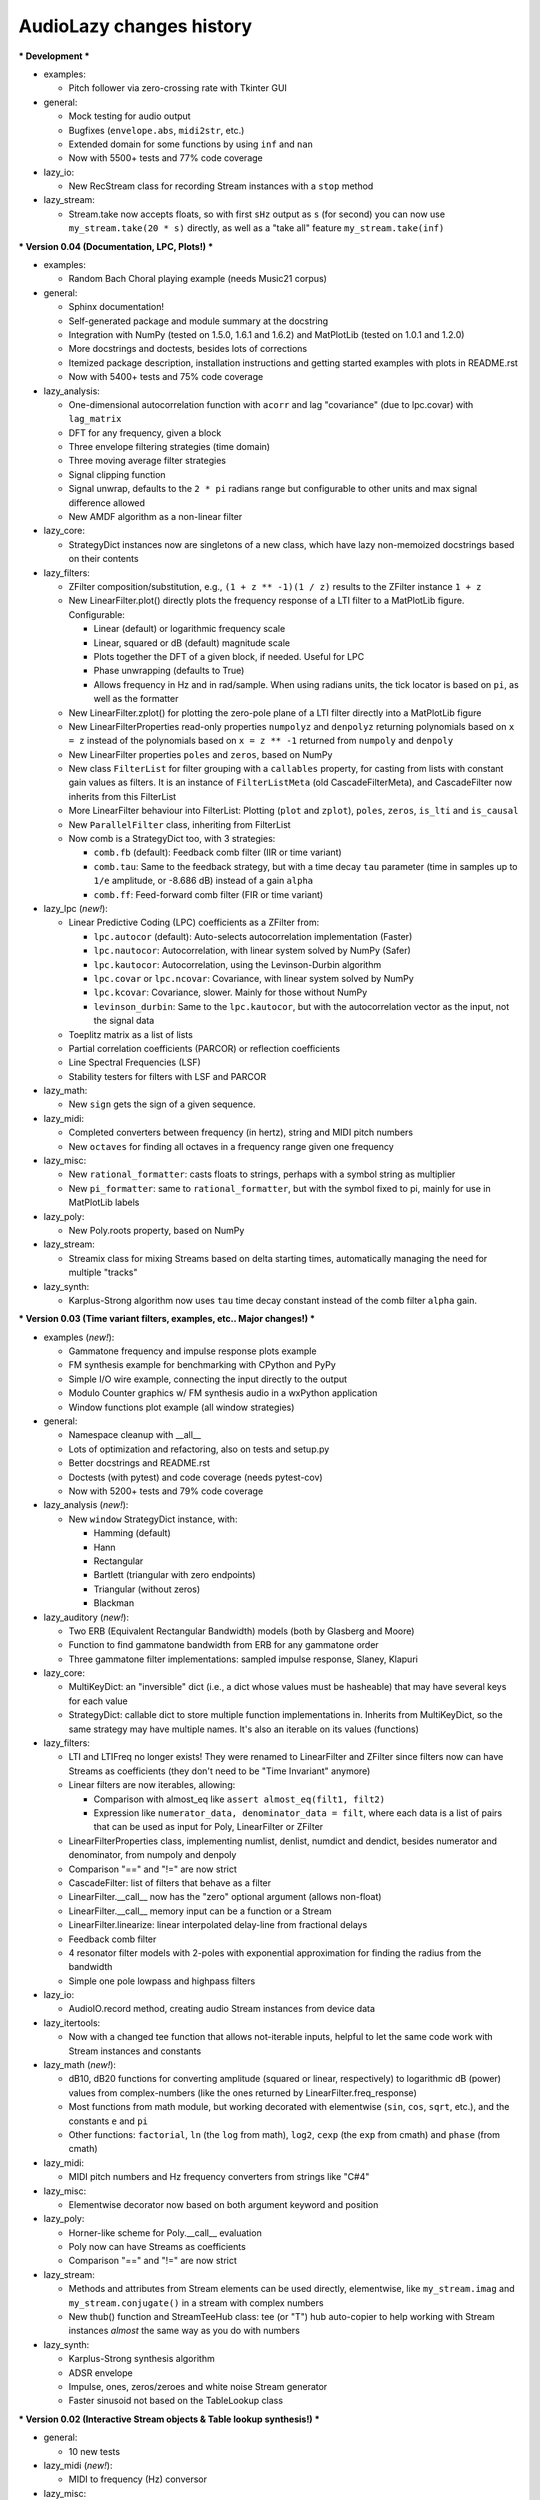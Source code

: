 ..
  This file is part of AudioLazy, the signal processing Python package.
  Copyright (C) 2012-2013 Danilo de Jesus da Silva Bellini

  AudioLazy is free software: you can redistribute it and/or modify
  it under the terms of the GNU General Public License as published by
  the Free Software Foundation, version 3 of the License.

  This program is distributed in the hope that it will be useful,
  but WITHOUT ANY WARRANTY; without even the implied warranty of
  MERCHANTABILITY or FITNESS FOR A PARTICULAR PURPOSE. See the
  GNU General Public License for more details.

  You should have received a copy of the GNU General Public License
  along with this program. If not, see <http://www.gnu.org/licenses/>.

  danilo [dot] bellini [at] gmail [dot] com

AudioLazy changes history
-------------------------

*** Development ***

+ examples:

  - Pitch follower via zero-crossing rate with Tkinter GUI

+ general:

  - Mock testing for audio output
  - Bugfixes (``envelope.abs``, ``midi2str``, etc.)
  - Extended domain for some functions by using ``inf`` and ``nan``
  - Now with 5500+ tests and 77% code coverage

+ lazy_io:

  - New RecStream class for recording Stream instances with a ``stop`` method

+ lazy_stream:

  - Stream.take now accepts floats, so with first ``sHz`` output as
    ``s`` (for second) you can now use ``my_stream.take(20 * s)`` directly,
    as well as a "take all" feature ``my_stream.take(inf)``


*** Version 0.04 (Documentation, LPC, Plots!) ***

+ examples:

  - Random Bach Choral playing example (needs Music21 corpus)

+ general:

  - Sphinx documentation!
  - Self-generated package and module summary at the docstring
  - Integration with NumPy (tested on 1.5.0, 1.6.1 and 1.6.2) and MatPlotLib
    (tested on 1.0.1 and 1.2.0)
  - More docstrings and doctests, besides lots of corrections
  - Itemized package description, installation instructions and getting
    started examples with plots in README.rst
  - Now with 5400+ tests and 75% code coverage

+ lazy_analysis:

  - One-dimensional autocorrelation function with ``acorr`` and lag
    "covariance" (due to lpc.covar) with ``lag_matrix``
  - DFT for any frequency, given a block
  - Three envelope filtering strategies (time domain)
  - Three moving average filter strategies
  - Signal clipping function
  - Signal unwrap, defaults to the ``2 * pi`` radians range but configurable
    to other units and max signal difference allowed
  - New AMDF algorithm as a non-linear filter

+ lazy_core:

  - StrategyDict instances now are singletons of a new class, which have
    lazy non-memoized docstrings based on their contents

+ lazy_filters:

  - ZFilter composition/substitution, e.g., ``(1 + z ** -1)(1 / z)`` results
    to the ZFilter instance ``1 + z``
  - New LinearFilter.plot() directly plots the frequency response of a LTI
    filter to a MatPlotLib figure. Configurable:

    * Linear (default) or logarithmic frequency scale
    * Linear, squared or dB (default) magnitude scale
    * Plots together the DFT of a given block, if needed. Useful for LPC
    * Phase unwrapping (defaults to True)
    * Allows frequency in Hz and in rad/sample. When using radians units,
      the tick locator is based on ``pi``, as well as the formatter

  - New LinearFilter.zplot() for plotting the zero-pole plane of a LTI filter
    directly into a MatPlotLib figure
  - New LinearFilterProperties read-only properties ``numpolyz`` and
    ``denpolyz`` returning polynomials based on ``x = z`` instead of the
    polynomials based on ``x = z ** -1`` returned from ``numpoly`` and
    ``denpoly``
  - New LinearFilter properties ``poles`` and ``zeros``, based on NumPy
  - New class ``FilterList`` for filter grouping with a ``callables``
    property, for casting from lists with constant gain values as filters.
    It is an instance of ``FilterListMeta`` (old CascadeFilterMeta), and
    CascadeFilter now inherits from this FilterList
  - More LinearFilter behaviour into FilterList: Plotting (``plot`` and
    ``zplot``), ``poles``, ``zeros``, ``is_lti`` and ``is_causal``
  - New ``ParallelFilter`` class, inheriting from FilterList
  - Now comb is a StrategyDict too, with 3 strategies:

    * ``comb.fb`` (default): Feedback comb filter (IIR or time variant)
    * ``comb.tau``: Same to the feedback strategy, but with a time decay
      ``tau`` parameter (time in samples up to ``1/e`` amplitude, or
      -8.686 dB) instead of a gain ``alpha``
    * ``comb.ff``: Feed-forward comb filter (FIR or time variant)

+ lazy_lpc (*new!*):

  - Linear Predictive Coding (LPC) coefficients as a ZFilter from:

    * ``lpc.autocor`` (default): Auto-selects autocorrelation implementation
      (Faster)
    * ``lpc.nautocor``: Autocorrelation, with linear system solved by NumPy
      (Safer)
    * ``lpc.kautocor``: Autocorrelation, using the Levinson-Durbin algorithm
    * ``lpc.covar`` or ``lpc.ncovar``: Covariance, with linear system solved
      by NumPy
    * ``lpc.kcovar``: Covariance, slower. Mainly for those without NumPy
    * ``levinson_durbin``: Same to the ``lpc.kautocor``, but with the
      autocorrelation vector as the input, not the signal data

  - Toeplitz matrix as a list of lists
  - Partial correlation coefficients (PARCOR) or reflection coefficients
  - Line Spectral Frequencies (LSF)
  - Stability testers for filters with LSF and PARCOR

+ lazy_math:

  - New ``sign`` gets the sign of a given sequence.

+ lazy_midi:

  - Completed converters between frequency (in hertz), string and MIDI pitch
    numbers
  - New ``octaves`` for finding all octaves in a frequency range given one
    frequency

+ lazy_misc:

  - New ``rational_formatter``: casts floats to strings, perhaps with a symbol
    string as multiplier
  - New ``pi_formatter``: same to ``rational_formatter``, but with the symbol
    fixed to pi, mainly for use in MatPlotLib labels

+ lazy_poly:

  - New Poly.roots property, based on NumPy

+ lazy_stream:

  - Streamix class for mixing Streams based on delta starting times,
    automatically managing the need for multiple "tracks"

+ lazy_synth:

  - Karplus-Strong algorithm now uses ``tau`` time decay constant instead of
    the comb filter ``alpha`` gain.


*** Version 0.03 (Time variant filters, examples, etc.. Major changes!) ***

+ examples (*new!*):

  - Gammatone frequency and impulse response plots example
  - FM synthesis example for benchmarking with CPython and PyPy
  - Simple I/O wire example, connecting the input directly to the output
  - Modulo Counter graphics w/ FM synthesis audio in a wxPython application
  - Window functions plot example (all window strategies)

+ general:

  - Namespace cleanup with __all__
  - Lots of optimization and refactoring, also on tests and setup.py
  - Better docstrings and README.rst
  - Doctests (with pytest) and code coverage (needs pytest-cov)
  - Now with 5200+ tests and 79% code coverage

+ lazy_analysis (*new!*):

  - New ``window`` StrategyDict instance, with:

    * Hamming (default)
    * Hann
    * Rectangular
    * Bartlett (triangular with zero endpoints)
    * Triangular (without zeros)
    * Blackman

+ lazy_auditory (*new!*):

  - Two ERB (Equivalent Rectangular Bandwidth) models (both by Glasberg and
    Moore)
  - Function to find gammatone bandwidth from ERB for any gammatone order
  - Three gammatone filter implementations: sampled impulse response, Slaney,
    Klapuri

+ lazy_core:

  - MultiKeyDict: an "inversible" dict (i.e., a dict whose values must be
    hasheable) that may have several keys for each value
  - StrategyDict: callable dict to store multiple function implementations
    in. Inherits from MultiKeyDict, so the same strategy may have multiple
    names. It's also an iterable on its values (functions)

+ lazy_filters:

  - LTI and LTIFreq no longer exists! They were renamed to LinearFilter and
    ZFilter since filters now can have Streams as coefficients (they don't
    need to be "Time Invariant" anymore)
  - Linear filters are now iterables, allowing:

    * Comparison with almost_eq like ``assert almost_eq(filt1, filt2)``
    * Expression like ``numerator_data, denominator_data = filt``, where
      each data is a list of pairs that can be used as input for Poly,
      LinearFilter or ZFilter

  - LinearFilterProperties class, implementing numlist, denlist, numdict and
    dendict, besides numerator and denominator, from numpoly and denpoly
  - Comparison "==" and "!=" are now strict
  - CascadeFilter: list of filters that behave as a filter
  - LinearFilter.__call__ now has the "zero" optional argument (allows
    non-float)
  - LinearFilter.__call__ memory input can be a function or a Stream
  - LinearFilter.linearize: linear interpolated delay-line from fractional
    delays
  - Feedback comb filter
  - 4 resonator filter models with 2-poles with exponential approximation
    for finding the radius from the bandwidth
  - Simple one pole lowpass and highpass filters

+ lazy_io:

  - AudioIO.record method, creating audio Stream instances from device data

+ lazy_itertools:

  - Now with a changed tee function that allows not-iterable inputs,
    helpful to let the same code work with Stream instances and constants

+ lazy_math (*new!*):

  - dB10, dB20 functions for converting amplitude (squared or linear,
    respectively) to logarithmic dB (power) values from complex-numbers
    (like the ones returned by LinearFilter.freq_response)
  - Most functions from math module, but working decorated with elementwise
    (``sin``, ``cos``, ``sqrt``, etc.), and the constants ``e`` and ``pi``
  - Other functions: ``factorial``, ``ln`` (the ``log`` from math), ``log2``,
    ``cexp`` (the ``exp`` from cmath) and ``phase`` (from cmath)

+ lazy_midi:

  - MIDI pitch numbers and Hz frequency converters from strings like "C#4"

+ lazy_misc:

  - Elementwise decorator now based on both argument keyword and position

+ lazy_poly:

  - Horner-like scheme for Poly.__call__ evaluation
  - Poly now can have Streams as coefficients
  - Comparison "==" and "!=" are now strict

+ lazy_stream:

  - Methods and attributes from Stream elements can be used directly,
    elementwise, like ``my_stream.imag`` and ``my_stream.conjugate()`` in a
    stream with complex numbers
  - New thub() function and StreamTeeHub class: tee (or "T") hub auto-copier
    to help working with Stream instances *almost* the same way as you do with
    numbers

+ lazy_synth:

  - Karplus-Strong synthesis algorithm
  - ADSR envelope
  - Impulse, ones, zeros/zeroes and white noise Stream generator
  - Faster sinusoid not based on the TableLookup class


*** Version 0.02 (Interactive Stream objects & Table lookup synthesis!) ***

+ general:

  - 10 new tests

+ lazy_midi (*new!*):

  - MIDI to frequency (Hz) conversor

+ lazy_misc:

  - sHz function for explicit time (s) and frequency (Hz) units conversion

+ lazy_stream:

  - Interactive processing with ControlStream instances
  - Stream class now allows inheritance

+ lazy_synth (*new!*):

  - TableLookup class, with sinusoid and sawtooth instances
  - Endless counter with modulo, allowing Stream inputs, mainly created for
    TableLookup instances
  - Line, fade in, fade out, ADS attack with endless sustain


*** Version 0.01 (First "pre-alpha" version!) ***

+ general:

  - 4786 tests (including parametrized tests), based on pytest

+ lazy_core:

  - AbstractOperatorOverloaderMeta class to help massive operator
    overloading as needed by Stream, Poly and LTIFreq (now ZFilter) classes

+ lazy_filters:

  - LTI filters, callable objects with operators and derivatives, returning
    Stream instances
  - Explicit filter formulas with the ``z`` object, e.g.
    ``filt = 1 / (.5 + z ** -1)``

+ lazy_io:

  - Multi-thread audio playing (based on PyAudio), with context manager
    interface

+ lazy_itertools:

  - Stream-based version of all itertools

+ lazy_misc:

  - Block-based processing, given size and (optionally) hop
  - Simple zero padding generator
  - Elementwise decorator for functions
  - Bit-based and diff-based "almost equal" comparison function for floats
    and iterables with floats. Also works with (finite) generators

+ lazy_poly:

  - Poly: polynomials based on dictionaries, with list interface and
    operators

+ lazy_stream:

  - Stream: each instance is basically a generator with elementwise
    operators
  - Decorator ``tostream`` so generator functions can return Stream objects
